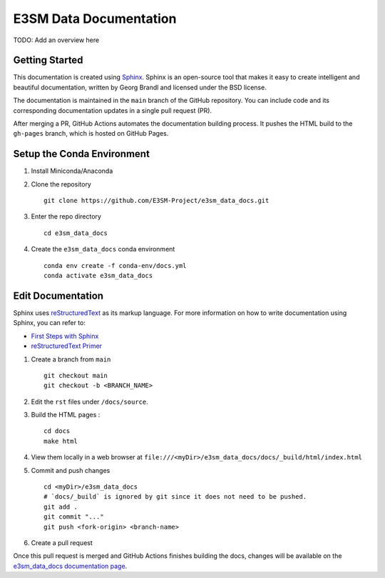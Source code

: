 E3SM Data Documentation
=======================

TODO: Add an overview here


Getting Started
--------------------------

This documentation is created using
`Sphinx <http://www.sphinx-doc.org/en/stable>`_. Sphinx is an open-source tool
that makes it easy to create intelligent and beautiful documentation, written
by Georg Brandl and licensed under the BSD license.

The documentation is maintained in the ``main`` branch of the GitHub repository.
You can include code and its corresponding documentation updates in a single pull request (PR).

After merging a PR, GitHub Actions automates the documentation building process.
It pushes the HTML build to the ``gh-pages`` branch, which is hosted on GitHub Pages.

.. _conda-env:

Setup the Conda Environment
-------------------------------

1. Install Miniconda/Anaconda

2. Clone the repository ::

        git clone https://github.com/E3SM-Project/e3sm_data_docs.git

3. Enter the repo directory ::

        cd e3sm_data_docs

4. Create the ``e3sm_data_docs`` conda environment ::

        conda env create -f conda-env/docs.yml
        conda activate e3sm_data_docs

Edit Documentation
-------------------------------

Sphinx uses `reStructuredText <http://docutils.sourceforge.net/rst.html>`_ as its markup language. For more information on how to write documentation using Sphinx, you can refer to:

* `First Steps with Sphinx <http://www.sphinx-doc.org/en/stable/tutorial.html>`_
* `reStructuredText Primer <http://www.sphinx-doc.org/en/stable/rest.html#external-links>`_

1. Create a branch from ``main``  ::

    git checkout main
    git checkout -b <BRANCH_NAME>


2. Edit the ``rst`` files under ``/docs/source``.

3. Build the HTML pages : ::

    cd docs
    make html

4. View them locally in a web browser at ``file:///<myDir>/e3sm_data_docs/docs/_build/html/index.html``

5. Commit and push changes ::

    cd <myDir>/e3sm_data_docs
    # `docs/_build` is ignored by git since it does not need to be pushed.
    git add .
    git commit "..."
    git push <fork-origin> <branch-name>

6. Create a pull request

Once this pull request is merged and GitHub Actions finishes building the docs, changes will be available on the
`e3sm_data_docs documentation page <https://e3sm-project.github.io/e3sm_data_docs/>`_.
